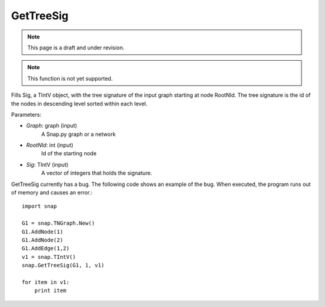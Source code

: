 GetTreeSig
''''''''''

.. note::

    This page is a draft and under revision.

.. function:: GetTreeSig(Graph, RootNId, Sig)

.. note::

    This function is not yet supported.

Fills Sig, a TIntV object, with the tree signature of the input graph starting at node RootNId. The tree signature is the id of the nodes in descending level sorted within each level.

Parameters:

- *Graph*: graph (input)
    A Snap.py graph or a network

- *RootNId*: int (input)
    Id of the starting node

- *Sig*: TIntV (input)
    A vector of integers that holds the signature.

GetTreeSig currently has a bug. The following code shows an example of the bug. When executed, the program runs out of memory and causes an error.::

    import snap

    G1 = snap.TNGraph.New()
    G1.AddNode(1)
    G1.AddNode(2)
    G1.AddEdge(1,2)
    v1 = snap.TIntV()
    snap.GetTreeSig(G1, 1, v1)

    for item in v1:
        print item

